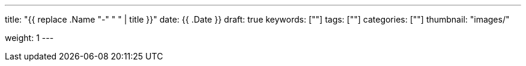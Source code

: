 ---
title: "{{ replace .Name "-" " " | title }}"
date: {{ .Date }}
draft: true
keywords: [""]
tags: [""]
categories: [""]
thumbnail: "images/"

weight: 1
---


// image::/images/[title="",alt="",{image_attr}]

// [source%nowrap,java,{source_attr}]
// ----
// // code
// ----
